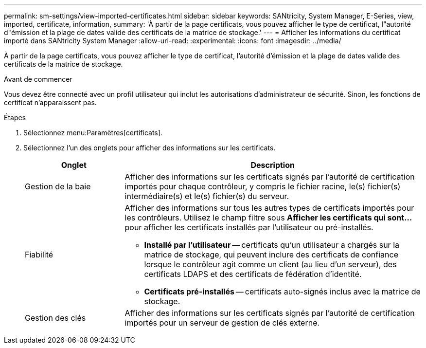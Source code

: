 ---
permalink: sm-settings/view-imported-certificates.html 
sidebar: sidebar 
keywords: SANtricity, System Manager, E-Series, view, imported, certificate, information, 
summary: 'À partir de la page certificats, vous pouvez afficher le type de certificat, l"autorité d"émission et la plage de dates valide des certificats de la matrice de stockage.' 
---
= Afficher les informations du certificat importé dans SANtricity System Manager
:allow-uri-read: 
:experimental: 
:icons: font
:imagesdir: ../media/


[role="lead"]
À partir de la page certificats, vous pouvez afficher le type de certificat, l'autorité d'émission et la plage de dates valide des certificats de la matrice de stockage.

.Avant de commencer
Vous devez être connecté avec un profil utilisateur qui inclut les autorisations d'administrateur de sécurité. Sinon, les fonctions de certificat n'apparaissent pas.

.Étapes
. Sélectionnez menu:Paramètres[certificats].
. Sélectionnez l'un des onglets pour afficher des informations sur les certificats.
+
[cols="25h,~"]
|===
| Onglet | Description 


 a| 
Gestion de la baie
 a| 
Afficher des informations sur les certificats signés par l'autorité de certification importés pour chaque contrôleur, y compris le fichier racine, le(s) fichier(s) intermédiaire(s) et le(s) fichier(s) du serveur.



 a| 
Fiabilité
 a| 
Afficher des informations sur tous les autres types de certificats importés pour les contrôleurs. Utilisez le champ filtre sous *Afficher les certificats qui sont...* pour afficher les certificats installés par l'utilisateur ou pré-installés.

** *Installé par l'utilisateur* -- certificats qu'un utilisateur a chargés sur la matrice de stockage, qui peuvent inclure des certificats de confiance lorsque le contrôleur agit comme un client (au lieu d'un serveur), des certificats LDAPS et des certificats de fédération d'identité.
** *Certificats pré-installés* -- certificats auto-signés inclus avec la matrice de stockage.




 a| 
Gestion des clés
 a| 
Afficher des informations sur les certificats signés par l'autorité de certification importés pour un serveur de gestion de clés externe.

|===

